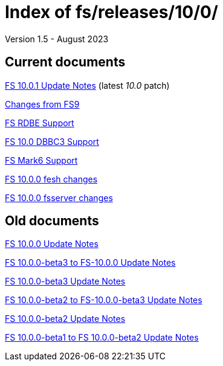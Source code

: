 //
// Copyright (c) 2020, 2022, 2023 NVI, Inc.
//
// This file is part of the FSL10 Linux distribution.
// (see http://github.com/nvi-inc/fsl10).
//
// This program is free software: you can redistribute it and/or modify
// it under the terms of the GNU General Public License as published by
// the Free Software Foundation, either version 3 of the License, or
// (at your option) any later version.
//
// This program is distributed in the hope that it will be useful,
// but WITHOUT ANY WARRANTY; without even the implied warranty of
// MERCHANTABILITY or FITNESS FOR A PARTICULAR PURPOSE.  See the
// GNU General Public License for more details.
//
// You should have received a copy of the GNU General Public License
// along with this program. If not, see <http://www.gnu.org/licenses/>.
//

= Index of fs/releases/10/0/
Version 1.5 - August 2023

== Current documents

<<10.0.1.adoc#,FS 10.0.1 Update Notes>> (latest _10.0_ patch)

<<changes_10.0.0.adoc#,Changes from FS9>>

<<rdbe.adoc#,FS RDBE Support>>

<<dbbc3.adoc#,FS 10.0 DBBC3 Support>>

<<mk6.adoc#,FS Mark6 Support>>

<<fesh_changes.adoc#,FS 10.0.0 fesh changes>>

<<fsserver_changes.adoc#,FS 10.0.0 fsserver changes>>

== Old documents

<<10.0.0.adoc#,FS 10.0.0 Update Notes>>

<<beta3_to_10.0.0.adoc#,FS 10.0.0-beta3 to FS-10.0.0 Update Notes>>

<<beta3.adoc#,FS 10.0.0-beta3 Update Notes>>

<<beta2_to_beta3.adoc#,FS 10.0.0-beta2 to FS-10.0.0-beta3 Update Notes>>

<<beta2.adoc#,FS 10.0.0-beta2 Update Notes>>

<<beta1_to_beta2.adoc#,FS 10.0.0-beta1 to FS 10.0.0-beta2 Update Notes>>
